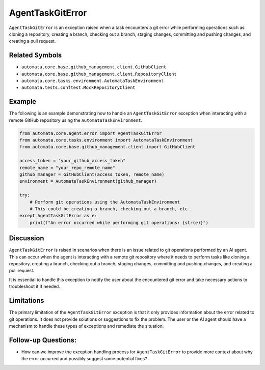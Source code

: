 AgentTaskGitError
=================

``AgentTaskGitError`` is an exception raised when a task encounters a
git error while performing operations such as cloning a repository,
creating a branch, checking out a branch, staging changes, committing
and pushing changes, and creating a pull request.

Related Symbols
---------------

-  ``automata.core.base.github_management.client.GitHubClient``
-  ``automata.core.base.github_management.client.RepositoryClient``
-  ``automata.core.tasks.environment.AutomataTaskEnvironment``
-  ``automata.tests.conftest.MockRepositoryClient``

Example
-------

The following is an example demonstrating how to handle an
``AgentTaskGitError`` exception when interacting with a remote GitHub
repository using the ``AutomataTaskEnvironment``.

.. code:: python

   from automata.core.agent.error import AgentTaskGitError
   from automata.core.tasks.environment import AutomataTaskEnvironment
   from automata.core.base.github_management.client import GitHubClient

   access_token = "your_github_access_token"
   remote_name = "your_repo_remote_name"
   github_manager = GitHubClient(access_token, remote_name)
   environment = AutomataTaskEnvironment(github_manager)

   try:
       # Perform git operations using the AutomataTaskEnvironment
       # This could be creating a branch, checking out a branch, etc.
   except AgentTaskGitError as e:
       print(f"An error occurred while performing git operations: {str(e)}")

Discussion
----------

``AgentTaskGitError`` is raised in scenarios when there is an issue
related to git operations performed by an AI agent. This can occur when
the agent is interacting with a remote git repository where it needs to
perform tasks like cloning a repository, creating a branch, checking out
a branch, staging changes, committing and pushing changes, and creating
a pull request.

It is essential to handle this exception to notify the user about the
encountered git error and take necessary actions to troubleshoot it if
needed.

Limitations
-----------

The primary limitation of the ``AgentTaskGitError`` exception is that it
only provides information about the error related to git operations. It
does not provide solutions or suggestions to fix the problem. The user
or the AI agent should have a mechanism to handle these types of
exceptions and remediate the situation.

Follow-up Questions:
--------------------

-  How can we improve the exception handling process for
   ``AgentTaskGitError`` to provide more context about why the error
   occurred and possibly suggest some potential fixes?
